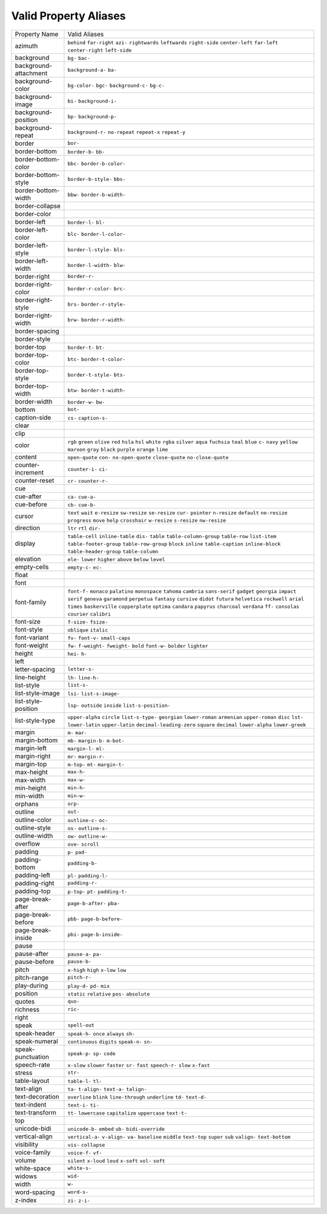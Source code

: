 Valid Property Aliases
======================

+--------------------------------------+--------------------------------------+
| Property Name                        | Valid Aliases                        |
+--------------------------------------+--------------------------------------+
| azimuth                              | ``behind`` ``far-right`` ``azi-``    |
|                                      | ``rightwards`` ``leftwards``         |
|                                      | ``right-side`` ``center-left``       |
|                                      | ``far-left`` ``center-right``        |
|                                      | ``left-side``                        |
+--------------------------------------+--------------------------------------+
| background                           | ``bg-`` ``bac-``                     |
+--------------------------------------+--------------------------------------+
| background-attachment                | ``background-a-`` ``ba-``            |
+--------------------------------------+--------------------------------------+
| background-color                     | ``bg-color-`` ``bgc-``               |
|                                      | ``background-c-`` ``bg-c-``          |
+--------------------------------------+--------------------------------------+
| background-image                     | ``bi-`` ``background-i-``            |
+--------------------------------------+--------------------------------------+
| background-position                  | ``bp-`` ``background-p-``            |
+--------------------------------------+--------------------------------------+
| background-repeat                    | ``background-r-`` ``no-repeat``      |
|                                      | ``repeat-x`` ``repeat-y``            |
+--------------------------------------+--------------------------------------+
| border                               | ``bor-``                             |
+--------------------------------------+--------------------------------------+
| border-bottom                        | ``border-b-`` ``bb-``                |
+--------------------------------------+--------------------------------------+
| border-bottom-color                  | ``bbc-`` ``border-b-color-``         |
+--------------------------------------+--------------------------------------+
| border-bottom-style                  | ``border-b-style-`` ``bbs-``         |
+--------------------------------------+--------------------------------------+
| border-bottom-width                  | ``bbw-`` ``border-b-width-``         |
+--------------------------------------+--------------------------------------+
| border-collapse                      |                                      |
+--------------------------------------+--------------------------------------+
| border-color                         |                                      |
+--------------------------------------+--------------------------------------+
| border-left                          | ``border-l-`` ``bl-``                |
+--------------------------------------+--------------------------------------+
| border-left-color                    | ``blc-`` ``border-l-color-``         |
+--------------------------------------+--------------------------------------+
| border-left-style                    | ``border-l-style-`` ``bls-``         |
+--------------------------------------+--------------------------------------+
| border-left-width                    | ``border-l-width-`` ``blw-``         |
+--------------------------------------+--------------------------------------+
| border-right                         | ``border-r-``                        |
+--------------------------------------+--------------------------------------+
| border-right-color                   | ``border-r-color-`` ``brc-``         |
+--------------------------------------+--------------------------------------+
| border-right-style                   | ``brs-`` ``border-r-style-``         |
+--------------------------------------+--------------------------------------+
| border-right-width                   | ``brw-`` ``border-r-width-``         |
+--------------------------------------+--------------------------------------+
| border-spacing                       |                                      |
+--------------------------------------+--------------------------------------+
| border-style                         |                                      |
+--------------------------------------+--------------------------------------+
| border-top                           | ``border-t-`` ``bt-``                |
+--------------------------------------+--------------------------------------+
| border-top-color                     | ``btc-`` ``border-t-color-``         |
+--------------------------------------+--------------------------------------+
| border-top-style                     | ``border-t-style-`` ``bts-``         |
+--------------------------------------+--------------------------------------+
| border-top-width                     | ``btw-`` ``border-t-width-``         |
+--------------------------------------+--------------------------------------+
| border-width                         | ``border-w-`` ``bw-``                |
+--------------------------------------+--------------------------------------+
| bottom                               | ``bot-``                             |
+--------------------------------------+--------------------------------------+
| caption-side                         | ``cs-`` ``caption-s-``               |
+--------------------------------------+--------------------------------------+
| clear                                |                                      |
+--------------------------------------+--------------------------------------+
| clip                                 |                                      |
+--------------------------------------+--------------------------------------+
| color                                | ``rgb`` ``green`` ``olive`` ``red``  |
|                                      | ``hsla``                             |
|                                      | ``hsl`` ``white`` ``rgba``           |
|                                      | ``silver`` ``aqua``                  |
|                                      | ``fuchsia`` ``teal`` ``blue`` ``c-`` |
|                                      | ``navy``                             |
|                                      | ``yellow`` ``maroon`` ``gray``       |
|                                      | ``black`` ``purple``                 |
|                                      | ``orange`` ``lime``                  |
+--------------------------------------+--------------------------------------+
| content                              | ``open-quote`` ``con-``              |
|                                      | ``no-open-quote`` ``close-quote``    |
|                                      | ``no-close-quote``                   |
+--------------------------------------+--------------------------------------+
| counter-increment                    | ``counter-i-`` ``ci-``               |
+--------------------------------------+--------------------------------------+
| counter-reset                        | ``cr-`` ``counter-r-``               |
+--------------------------------------+--------------------------------------+
| cue                                  |                                      |
+--------------------------------------+--------------------------------------+
| cue-after                            | ``ca-`` ``cue-a-``                   |
+--------------------------------------+--------------------------------------+
| cue-before                           | ``cb-`` ``cue-b-``                   |
+--------------------------------------+--------------------------------------+
| cursor                               | ``text`` ``wait`` ``e-resize``       |
|                                      | ``sw-resize`` ``se-resize``          |
|                                      | ``cur-`` ``pointer`` ``n-resize``    |
|                                      | ``default`` ``ne-resize``            |
|                                      | ``progress`` ``move`` ``help``       |
|                                      | ``crosshair`` ``w-resize``           |
|                                      | ``s-resize`` ``nw-resize``           |
+--------------------------------------+--------------------------------------+
| direction                            | ``ltr`` ``rtl`` ``dir-``             |
+--------------------------------------+--------------------------------------+
| display                              | ``table-cell`` ``inline-table``      |
|                                      | ``dis-`` ``table``                   |
|                                      | ``table-column-group``               |
|                                      | ``table-row`` ``list-item``          |
|                                      | ``table-footer-group``               |
|                                      | ``table-row-group`` ``block``        |
|                                      | ``inline`` ``table-caption``         |
|                                      | ``inline-block``                     |
|                                      | ``table-header-group``               |
|                                      | ``table-column``                     |
+--------------------------------------+--------------------------------------+
| elevation                            | ``ele-`` ``lower`` ``higher``        |
|                                      | ``above`` ``below``                  |
|                                      | ``level``                            |
+--------------------------------------+--------------------------------------+
| empty-cells                          | ``empty-c-`` ``ec-``                 |
+--------------------------------------+--------------------------------------+
| float                                |                                      |
+--------------------------------------+--------------------------------------+
| font                                 |                                      |
+--------------------------------------+--------------------------------------+
| font-family                          | ``font-f-`` ``monaco`` ``palatino``  |
|                                      | ``monospace`` ``tahoma``             |
|                                      | ``cambria`` ``sans-serif``           |
|                                      | ``gadget`` ``georgia`` ``impact``    |
|                                      | ``serif`` ``geneva`` ``garamond``    |
|                                      | ``perpetua`` ``fantasy``             |
|                                      | ``cursive`` ``didot`` ``futura``     |
|                                      | ``helvetica`` ``rockwell``           |
|                                      | ``arial`` ``times`` ``baskerville``  |
|                                      | ``copperplate`` ``optima``           |
|                                      | ``candara`` ``papyrus`` ``charcoal`` |
|                                      | ``verdana`` ``ff-``                  |
|                                      | ``consolas`` ``courier`` ``calibri`` |
+--------------------------------------+--------------------------------------+
| font-size                            | ``f-size-`` ``fsize-``               |
+--------------------------------------+--------------------------------------+
| font-style                           | ``oblique`` ``italic``               |
+--------------------------------------+--------------------------------------+
| font-variant                         | ``fv-`` ``font-v-`` ``small-caps``   |
+--------------------------------------+--------------------------------------+
| font-weight                          | ``fw-`` ``f-weight-`` ``fweight-``   |
|                                      | ``bold`` ``font-w-``                 |
|                                      | ``bolder`` ``lighter``               |
+--------------------------------------+--------------------------------------+
| height                               | ``hei-`` ``h-``                      |
+--------------------------------------+--------------------------------------+
| left                                 |                                      |
+--------------------------------------+--------------------------------------+
| letter-spacing                       | ``letter-s-``                        |
+--------------------------------------+--------------------------------------+
| line-height                          | ``lh-`` ``line-h-``                  |
+--------------------------------------+--------------------------------------+
| list-style                           | ``list-s-``                          |
+--------------------------------------+--------------------------------------+
| list-style-image                     | ``lsi-`` ``list-s-image-``           |
+--------------------------------------+--------------------------------------+
| list-style-position                  | ``lsp-`` ``outside`` ``inside``      |
|                                      | ``list-s-position-``                 |
+--------------------------------------+--------------------------------------+
| list-style-type                      | ``upper-alpha`` ``circle``           |
|                                      | ``list-s-type-`` ``georgian``        |
|                                      | ``lower-roman``                      |
|                                      | ``armenian`` ``upper-roman``         |
|                                      | ``disc`` ``lst-`` ``lower-latin``    |
|                                      | ``upper-latin``                      |
|                                      | ``decimal-leading-zero`` ``square``  |
|                                      | ``decimal`` ``lower-alpha``          |
|                                      | ``lower-greek``                      |
+--------------------------------------+--------------------------------------+
| margin                               | ``m-`` ``mar-``                      |
+--------------------------------------+--------------------------------------+
| margin-bottom                        | ``mb-`` ``margin-b-`` ``m-bot-``     |
+--------------------------------------+--------------------------------------+
| margin-left                          | ``margin-l-`` ``ml-``                |
+--------------------------------------+--------------------------------------+
| margin-right                         | ``mr-`` ``margin-r-``                |
+--------------------------------------+--------------------------------------+
| margin-top                           | ``m-top-`` ``mt-`` ``margin-t-``     |
+--------------------------------------+--------------------------------------+
| max-height                           | ``max-h-``                           |
+--------------------------------------+--------------------------------------+
| max-width                            | ``max-w-``                           |
+--------------------------------------+--------------------------------------+
| min-height                           | ``min-h-``                           |
+--------------------------------------+--------------------------------------+
| min-width                            | ``min-w-``                           |
+--------------------------------------+--------------------------------------+
| orphans                              | ``orp-``                             |
+--------------------------------------+--------------------------------------+
| outline                              | ``out-``                             |
+--------------------------------------+--------------------------------------+
| outline-color                        | ``outline-c-`` ``oc-``               |
+--------------------------------------+--------------------------------------+
| outline-style                        | ``os-`` ``outline-s-``               |
+--------------------------------------+--------------------------------------+
| outline-width                        | ``ow-`` ``outline-w-``               |
+--------------------------------------+--------------------------------------+
| overflow                             | ``ove-`` ``scroll``                  |
+--------------------------------------+--------------------------------------+
| padding                              | ``p-`` ``pad-``                      |
+--------------------------------------+--------------------------------------+
| padding-bottom                       | ``padding-b-``                       |
+--------------------------------------+--------------------------------------+
| padding-left                         | ``pl-`` ``padding-l-``               |
+--------------------------------------+--------------------------------------+
| padding-right                        | ``padding-r-``                       |
+--------------------------------------+--------------------------------------+
| padding-top                          | ``p-top-`` ``pt-`` ``padding-t-``    |
+--------------------------------------+--------------------------------------+
| page-break-after                     | ``page-b-after-`` ``pba-``           |
+--------------------------------------+--------------------------------------+
| page-break-before                    | ``pbb-`` ``page-b-before-``          |
+--------------------------------------+--------------------------------------+
| page-break-inside                    | ``pbi-`` ``page-b-inside-``          |
+--------------------------------------+--------------------------------------+
| pause                                |                                      |
+--------------------------------------+--------------------------------------+
| pause-after                          | ``pause-a-`` ``pa-``                 |
+--------------------------------------+--------------------------------------+
| pause-before                         | ``pause-b-``                         |
+--------------------------------------+--------------------------------------+
| pitch                                | ``x-high`` ``high`` ``x-low``        |
|                                      | ``low``                              |
+--------------------------------------+--------------------------------------+
| pitch-range                          | ``pitch-r-``                         |
+--------------------------------------+--------------------------------------+
| play-during                          | ``play-d-`` ``pd-`` ``mix``          |
+--------------------------------------+--------------------------------------+
| position                             | ``static`` ``relative`` ``pos-``     |
|                                      | ``absolute``                         |
+--------------------------------------+--------------------------------------+
| quotes                               | ``quo-``                             |
+--------------------------------------+--------------------------------------+
| richness                             | ``ric-``                             |
+--------------------------------------+--------------------------------------+
| right                                |                                      |
+--------------------------------------+--------------------------------------+
| speak                                | ``spell-out``                        |
+--------------------------------------+--------------------------------------+
| speak-header                         | ``speak-h-`` ``once`` ``always``     |
|                                      | ``sh-``                              |
+--------------------------------------+--------------------------------------+
| speak-numeral                        | ``continuous`` ``digits``            |
|                                      | ``speak-n-`` ``sn-``                 |
+--------------------------------------+--------------------------------------+
| speak-punctuation                    | ``speak-p-`` ``sp-`` ``code``        |
+--------------------------------------+--------------------------------------+
| speech-rate                          | ``x-slow`` ``slower`` ``faster``     |
|                                      | ``sr-`` ``fast``                     |
|                                      | ``speech-r-`` ``slow`` ``x-fast``    |
+--------------------------------------+--------------------------------------+
| stress                               | ``str-``                             |
+--------------------------------------+--------------------------------------+
| table-layout                         | ``table-l-`` ``tl-``                 |
+--------------------------------------+--------------------------------------+
| text-align                           | ``ta-`` ``t-align-`` ``text-a-``     |
|                                      | ``talign-``                          |
+--------------------------------------+--------------------------------------+
| text-decoration                      | ``overline`` ``blink``               |
|                                      | ``line-through`` ``underline``       |
|                                      | ``td-``                              |
|                                      | ``text-d-``                          |
+--------------------------------------+--------------------------------------+
| text-indent                          | ``text-i-`` ``ti-``                  |
+--------------------------------------+--------------------------------------+
| text-transform                       | ``tt-`` ``lowercase`` ``capitalize`` |
|                                      | ``uppercase`` ``text-t-``            |
+--------------------------------------+--------------------------------------+
| top                                  |                                      |
+--------------------------------------+--------------------------------------+
| unicode-bidi                         | ``unicode-b-`` ``embed`` ``ub-``     |
|                                      | ``bidi-override``                    |
+--------------------------------------+--------------------------------------+
| vertical-align                       | ``vertical-a-`` ``v-align-`` ``va-`` |
|                                      | ``baseline`` ``middle``              |
|                                      | ``text-top`` ``super`` ``sub``       |
|                                      | ``valign-`` ``text-bottom``          |
+--------------------------------------+--------------------------------------+
| visibility                           | ``vis-`` ``collapse``                |
+--------------------------------------+--------------------------------------+
| voice-family                         | ``voice-f-`` ``vf-``                 |
+--------------------------------------+--------------------------------------+
| volume                               | ``silent`` ``x-loud`` ``loud``       |
|                                      | ``x-soft`` ``vol-``                  |
|                                      | ``soft``                             |
+--------------------------------------+--------------------------------------+
| white-space                          | ``white-s-``                         |
+--------------------------------------+--------------------------------------+
| widows                               | ``wid-``                             |
+--------------------------------------+--------------------------------------+
| width                                | ``w-``                               |
+--------------------------------------+--------------------------------------+
| word-spacing                         | ``word-s-``                          |
+--------------------------------------+--------------------------------------+
| z-index                              | ``zi-`` ``z-i-``                     |
+--------------------------------------+--------------------------------------+

